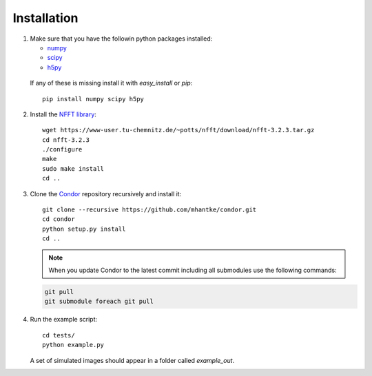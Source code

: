 Installation
============

1. Make sure that you have the followin python packages installed:

   * `numpy <www.numpy.org>`_
   * `scipy <www.scipy.org>`_
   * `h5py <www.h5py.org>`_
 
  If any of these is missing install it with *easy_install* or *pip*::

    pip install numpy scipy h5py

2. Install the `NFFT library <https://www-user.tu-chemnitz.de/~potts/nfft/>`_::

     wget https://www-user.tu-chemnitz.de/~potts/nfft/download/nfft-3.2.3.tar.gz
     cd nfft-3.2.3
     ./configure
     make
     sudo make install
     cd ..

3. Clone the `Condor <https://github.com/mhantke/condor>`_ repository recursively and install it::

     git clone --recursive https://github.com/mhantke/condor.git
     cd condor
     python setup.py install
     cd ..

   .. note:: When you update Condor to the latest commit including all submodules use the following commands:

   .. code-block:: none

      git pull
      git submodule foreach git pull
 
4. Run the example script::

     cd tests/
     python example.py

   A set of simulated images should appear in a folder called *example_out*.

